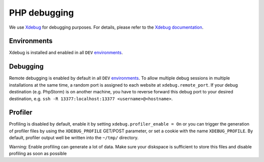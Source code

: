 PHP debugging
=============

We use `Xdebug <https://xdebug.org/>`__ for debugging purposes. For
details, please refer to the `Xdebug
documentation <https://xdebug.org/docs/>`__.

Environments
------------

Xdebug is installed and enabled in all ``DEV``
`environments <../services/website.md#DEV>`__.

Debugging
---------

Remote debugging is enabled by default in all ``DEV``
`environments <../services/website.md#DEV>`__. To allow multiple debug
sessions in multiple installations at the same time, a random port is
assigned to each website at ``xdebug.remote_port``. If your debug
destination (e.g. PhpStorm) is on another machine, you have to reverse
forward this debug port to your desired destination, e.g.
``ssh -R 13377:localhost:13377 <username>@<hostname>``.

Profiler
--------

Profiling is disabled by default, enable it by setting
``xdebug.profiler_enable = On`` or you can trigger the generation of
profiler files by using the ``XDEBUG_PROFILE`` GET/POST parameter, or
set a cookie with the name ``XDEBUG_PROFILE``. By default, profiler
output well be written into the ``~/tmp/`` directory.

Warning: Enable profiling can generate a lot of data. Make sure your
diskspace is sufficient to store this files and disable profiling as
soon as possible
